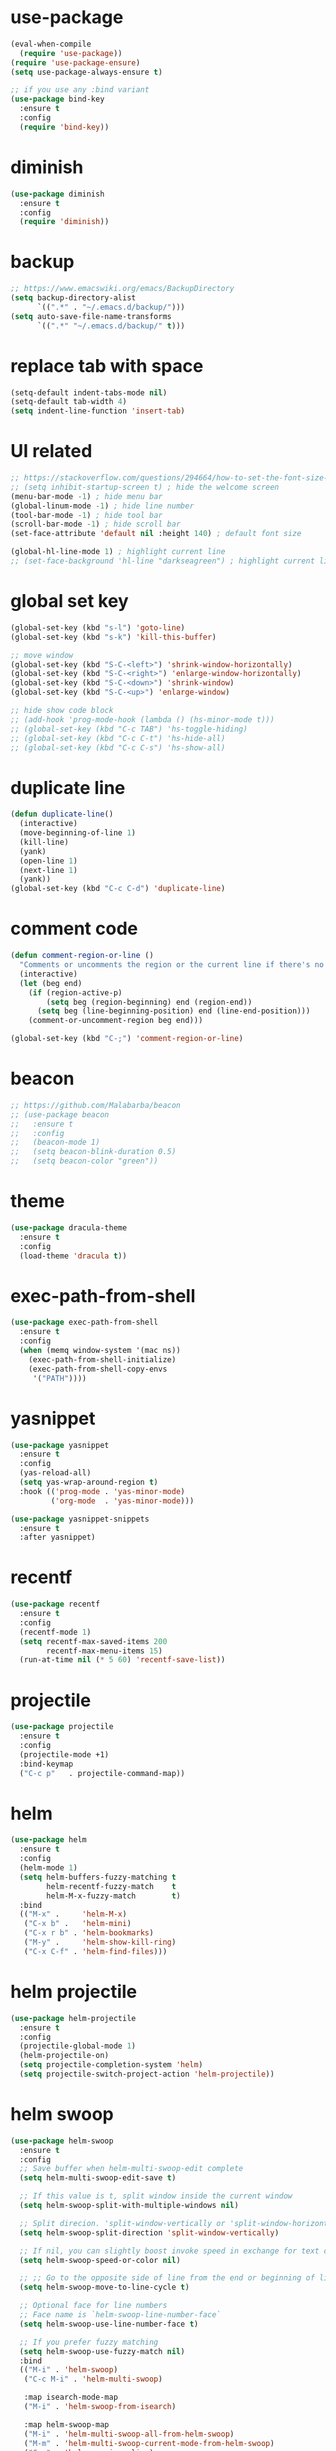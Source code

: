 #+STARTUP: overview
#+PROPERTY: header-args :comments yes :results silent

* use-package

#+BEGIN_SRC emacs-lisp
  (eval-when-compile
    (require 'use-package))
  (require 'use-package-ensure)
  (setq use-package-always-ensure t)

  ;; if you use any :bind variant
  (use-package bind-key
    :ensure t
    :config
    (require 'bind-key))
#+END_SRC

* diminish

#+BEGIN_SRC emacs-lisp
  (use-package diminish
    :ensure t
    :config
    (require 'diminish))
#+END_SRC

* backup

#+BEGIN_SRC emacs-lisp
  ;; https://www.emacswiki.org/emacs/BackupDirectory
  (setq backup-directory-alist
        `((".*" . "~/.emacs.d/backup/")))
  (setq auto-save-file-name-transforms
        `((".*" "~/.emacs.d/backup/" t)))
#+END_SRC

* replace tab with space
#+BEGIN_SRC emacs-lisp
  (setq-default indent-tabs-mode nil)
  (setq-default tab-width 4)
  (setq indent-line-function 'insert-tab)
#+END_SRC

* UI related

#+BEGIN_SRC emacs-lisp
  ;; https://stackoverflow.com/questions/294664/how-to-set-the-font-size-in-emacs
  ;; (setq inhibit-startup-screen t) ; hide the welcome screen
  (menu-bar-mode -1) ; hide menu bar
  (global-linum-mode -1) ; hide line number
  (tool-bar-mode -1) ; hide tool bar
  (scroll-bar-mode -1) ; hide scroll bar
  (set-face-attribute 'default nil :height 140) ; default font size

  (global-hl-line-mode 1) ; highlight current line
  ;; (set-face-background 'hl-line "darkseagreen") ; highlight current line color
#+END_SRC

* global set key
#+BEGIN_SRC emacs-lisp
  (global-set-key (kbd "s-l") 'goto-line)
  (global-set-key (kbd "s-k") 'kill-this-buffer)

  ;; move window
  (global-set-key (kbd "S-C-<left>") 'shrink-window-horizontally)
  (global-set-key (kbd "S-C-<right>") 'enlarge-window-horizontally)
  (global-set-key (kbd "S-C-<down>") 'shrink-window)
  (global-set-key (kbd "S-C-<up>") 'enlarge-window)

  ;; hide show code block
  ;; (add-hook 'prog-mode-hook (lambda () (hs-minor-mode t)))
  ;; (global-set-key (kbd "C-c TAB") 'hs-toggle-hiding)
  ;; (global-set-key (kbd "C-c C-t") 'hs-hide-all)
  ;; (global-set-key (kbd "C-c C-s") 'hs-show-all)
#+END_SRC

* duplicate line
#+BEGIN_SRC emacs-lisp
  (defun duplicate-line()
    (interactive)
    (move-beginning-of-line 1)
    (kill-line)
    (yank)
    (open-line 1)
    (next-line 1)
    (yank))
  (global-set-key (kbd "C-c C-d") 'duplicate-line)
#+END_SRC

* comment code

#+BEGIN_SRC emacs-lisp
  (defun comment-region-or-line ()
    "Comments or uncomments the region or the current line if there's no active region."
    (interactive)
    (let (beg end)
      (if (region-active-p)
          (setq beg (region-beginning) end (region-end))
        (setq beg (line-beginning-position) end (line-end-position)))
      (comment-or-uncomment-region beg end)))

  (global-set-key (kbd "C-;") 'comment-region-or-line)
#+END_SRC

* beacon

#+BEGIN_SRC emacs-lisp
  ;; https://github.com/Malabarba/beacon
  ;; (use-package beacon
  ;;   :ensure t
  ;;   :config
  ;;   (beacon-mode 1)
  ;;   (setq beacon-blink-duration 0.5)
  ;;   (setq beacon-color "green"))
#+END_SRC

* theme

#+BEGIN_SRC emacs-lisp
  (use-package dracula-theme
    :ensure t
    :config
    (load-theme 'dracula t))
#+END_SRC

* exec-path-from-shell

#+BEGIN_SRC emacs-lisp
  (use-package exec-path-from-shell
    :ensure t
    :config
    (when (memq window-system '(mac ns))
      (exec-path-from-shell-initialize)
      (exec-path-from-shell-copy-envs
       '("PATH"))))
#+END_SRC

* yasnippet

#+BEGIN_SRC emacs-lisp
  (use-package yasnippet
    :ensure t
    :config
    (yas-reload-all)
    (setq yas-wrap-around-region t)
    :hook (('prog-mode . 'yas-minor-mode)
           ('org-mode  . 'yas-minor-mode)))

  (use-package yasnippet-snippets
    :ensure t
    :after yasnippet)
#+END_SRC

* recentf

#+BEGIN_SRC emacs-lisp
  (use-package recentf
    :ensure t
    :config
    (recentf-mode 1)
    (setq recentf-max-saved-items 200
          recentf-max-menu-items 15)
    (run-at-time nil (* 5 60) 'recentf-save-list))
#+END_SRC

* projectile

#+BEGIN_SRC emacs-lisp
  (use-package projectile
    :ensure t
    :config
    (projectile-mode +1)
    :bind-keymap
    ("C-c p"   . projectile-command-map))
#+END_SRC

* helm

#+BEGIN_SRC emacs-lisp
  (use-package helm
    :ensure t
    :config
    (helm-mode 1)
    (setq helm-buffers-fuzzy-matching t
          helm-recentf-fuzzy-match    t
          helm-M-x-fuzzy-match        t)
    :bind
    (("M-x" .     'helm-M-x)
     ("C-x b" .   'helm-mini)
     ("C-x r b" . 'helm-bookmarks)
     ("M-y" .     'helm-show-kill-ring)
     ("C-x C-f" . 'helm-find-files)))
#+END_SRC

* helm projectile

#+BEGIN_SRC emacs-lisp
  (use-package helm-projectile
    :ensure t
    :config
    (projectile-global-mode 1)
    (helm-projectile-on)
    (setq projectile-completion-system 'helm)
    (setq projectile-switch-project-action 'helm-projectile))
#+END_SRC

* helm swoop

#+BEGIN_SRC emacs-lisp
  (use-package helm-swoop
    :ensure t
    :config
    ;; Save buffer when helm-multi-swoop-edit complete
    (setq helm-multi-swoop-edit-save t)

    ;; If this value is t, split window inside the current window
    (setq helm-swoop-split-with-multiple-windows nil)

    ;; Split direcion. 'split-window-vertically or 'split-window-horizontally
    (setq helm-swoop-split-direction 'split-window-vertically)

    ;; If nil, you can slightly boost invoke speed in exchange for text color
    (setq helm-swoop-speed-or-color nil)

    ;; ;; Go to the opposite side of line from the end or beginning of line
    (setq helm-swoop-move-to-line-cycle t)

    ;; Optional face for line numbers
    ;; Face name is `helm-swoop-line-number-face`
    (setq helm-swoop-use-line-number-face t)

    ;; If you prefer fuzzy matching
    (setq helm-swoop-use-fuzzy-match nil)
    :bind
    (("M-i" . 'helm-swoop)
     ("C-c M-i" . 'helm-multi-swoop)

     :map isearch-mode-map
     ("M-i" . 'helm-swoop-from-isearch)

     :map helm-swoop-map
     ("M-i" . 'helm-multi-swoop-all-from-helm-swoop)
     ("M-m" . 'helm-multi-swoop-current-mode-from-helm-swoop)
     ("C-r" . 'helm-previous-line)
     ("C-s" . 'helm-next-line)

     :map helm-multi-swoop-map
     ("C-r" . 'helm-previous-line)
     ("C-s" . 'helm-next-line)))
#+END_SRC

* multiple cursor

#+BEGIN_SRC emacs-lisp
  (use-package multiple-cursors
    :ensure t
    :bind
    (("C-x C-v" . 'mc/edit-lines)
     ("C->" . 'mc/mark-next-like-this)
     ("C-<" . 'mc/mark-previous-like-this)
     ("C-x C-a" . 'mc/mark-all-like-this)))
#+END_SRC

* magit & forge

#+BEGIN_SRC emacs-lisp
  (use-package magit
    :ensure t
    :bind (("C-x g" . magit-status)))

  ;; (use-package forge
  ;;   :ensure t
  ;;   :after magit)
#+END_SRC

* ace window

#+BEGIN_SRC emacs-lisp
  (use-package ace-window
    :ensure t
    :bind (("s-2" . 'ace-window)))
#+END_SRC

* which key

#+BEGIN_SRC emacs-lisp
  (use-package which-key
    :ensure t
    :config
    (which-key-mode))
#+END_SRC

* neotree

#+BEGIN_SRC emacs-lisp
  ;; https://github.com/jaypei/emacs-neotree
  ;; `n` next line, p previous line.
  ;; `SPC` or RET or TAB Open current item if it is a file. Fold/Unfold current item if it is a directory.
  ;; `U` Go up a directory
  ;; `g` Refresh
  ;; `A` Maximize/Minimize the NeoTree Window
  ;; `H` Toggle display hidden files
  ;; `O` Recursively open a directory
  ;; `C-c C-n` Create a file or create a directory if filename ends with a ‘/’
  ;; `C-c C-d` Delete a file or a directory.
  ;; `C-c C-r` Rename a file or a directory.
  ;; `C-c C-c` Change the root directory.
  ;; `C-c C-p` Copy a file or a directory.
  (use-package neotree
    :ensure t
    :init
    ;; NOTE:
    ;;;; uncomment the following 4 lines, restart emacs and comment them again
    ;;;; link: https://github.com/domtronn/all-the-icons.el
    ;; (use-package all-the-icons
    ;;   :ensure t
    ;;   :config
    ;;   (all-the-icons-install-fonts))
    :bind
    (("s-1". 'neotree-toggle))
    :config
    (setq neo-theme (if (display-graphic-p) 'icons 'arrow))
    (setq neo-smart-open t)
    (setq projectile-switch-project-action 'neotree-projectile-action))
#+END_SRC

* paredit

#+BEGIN_SRC emacs-lisp
  ;; (use-package paredit
  ;;   :ensure t
  ;;   :config
  ;;   (add-hook 'cider-repl-mode-hook       #'enable-paredit-mode)
  ;;   (add-hook 'cider-mode-hook            #'enable-paredit-mode)
  ;;   (add-hook 'clojure-mode-hook          #'enable-paredit-mode)
  ;;   (add-hook 'emacs-lisp-mode-hook       #'enable-paredit-mode)
  ;;   (add-hook 'ielm-mode-hook             #'enable-paredit-mode)
  ;;   (add-hook 'lisp-mode-hook             #'enable-paredit-mode)
  ;;   (add-hook 'lisp-interaction-mode-hook #'enable-paredit-mode)
  ;;   (add-hook 'scheme-mode-hook           #'enable-paredit-mode)
  ;;   (add-hook 'toml-mode-hook             #'enable-paredit-mode))
#+END_SRC

* smartparens

#+BEGIN_SRC emacs-lisp
    (use-package smartparens
      :ensure t
      :hook (('prog-mode . 'smartparens-mode)
             ('eshell-mode . 'smartparens-mode))
      :bind
      (("C-M-a" . 'sp-beginning-of-sexp)
       ("C-M-e" . 'sp-end-of-sexp)
       ("C-M-f" . 'sp-forward-sexp)
       ("C-M-b" . 'sp-backward-sexp)
       ("C-M-n" . 'sp-next-sexp)
       ("C-M-p" . 'sp-previous-sexp)
       ("C-S-f" . 'sp-forward-symbol)
       ("C-S-b" . 'sp-backward-symbol)
       ("C-M-k" . 'sp-kill-sexp)
       ("C-M-w" . 'sp-copy-sexp)
       ("C-k"   . 'sp-kill-hybrid-sexp)
       ("M-k"   . 'sp-backward-kill-sexp))
      :config
      (require 'smartparens-config))
#+END_SRC

* rainbow

#+BEGIN_SRC emacs-lisp
(use-package rainbow-delimiters
  :ensure t
  :hook ('prog-mode . 'rainbow-delimiters-mode))
#+END_SRC

* clojure and cider

#+BEGIN_SRC emacs-lisp
  (use-package clojure-mode
    :ensure t)

  ;; compojure indentation
  (define-clojure-indent
    (defroutes 'defun)
    (GET 2)
    (POST 2)
    (PUT 2)
    (DELETE 2)
    (HEAD 2)
    (ANY 2)
    (OPTIONS 2)
    (PATCH 2)
    (rfn 2)
    (let-routes 1)
    (context 2))

  (use-package cider
    :ensure t
    ;; :hook ('cider-repl-mode . 'eldoc-mode)
    :config
    ;; go right to the REPL buffer when it's finished connecting
    (setq cider-repl-pop-to-buffer-on-connect t)

    ;; When there's a cider error, show its buffer and switch to it
    (setq cider-show-error-buffer t)
    (setq cider-auto-select-error-buffer t)
    (setq cider-test-show-report-on-success t)

    ;; Where to store the cider history.
    (setq cider-repl-history-file "~/.emacs.d/cider-history")

    ;; Wrap when navigating history.
    (setq cider-repl-wrap-history t)

    ;; turn off eldoc displayed when the cursor is over code
    (setq cider-prompt-for-symbol nil)

    ;; Just save without prompting, C-c C-k
    (setq cider-prompt-save-file-on-load 'always-save)

    ;; evaluate code in Clojure files, display result overlay to be font-locked
    (setq cider-overlays-use-font-lock t)

    (setq cider-refresh-show-log-buffer t)

    (setq cider-repl-tab-command #'indent-for-tab-command)

    (setq cider-eldoc-display-for-symbol-at-point nil)
    (setq cider-repl-display-help-banner nil))
#+END_SRC

* company

#+BEGIN_SRC emacs-lisp
  (use-package company
    :ensure t
    :hook ('after-init . 'global-company-mode)
    :config
    (company-tng-configure-default)
    (setq company-idle-delay 0.5)
    (setq company-minimum-prefix-length 3)
    (setq company-selection-wrap-around t)
    (setq company-tooltip-align-annotations t))
#+END_SRC

* rust

#+BEGIN_SRC emacs-lisp
  (use-package rust-mode
    :ensure t

    :init
    (use-package racer
      :ensure t
      :init (setq racer-rust-src-path
                  (concat (string-trim
                           (shell-command-to-string "rustc --print sysroot"))
                          "/lib/rustlib/src/rust/src"))
      :hook ('rust-mode . 'racer-mode))
    (use-package cargo
      :ensure t
      :hook ('rust-mode . 'cargo-minor-mode))

    :config
    (setq rust-format-on-save t)

    :bind (("TAB". 'company-indent-or-complete-common)
           ("C-c C-b". 'cargo-process-build)
           ("C-c C-r". 'cargo-process-run)))

  (use-package rust-playground
    :ensure t
    :after rust)
#+END_SRC

* expand region

#+BEGIN_SRC emacs-lisp
  (use-package expand-region
    :ensure t
    :bind (("C-=". 'er/expand-region)))
#+END_SRC

* chinese input on gnu/linux

#+BEGIN_SRC emacs-lisp
  ;; https://github.com/tumashu/pyim
  (use-package pyim
    :ensure t
    :if (string-equal system-type "gnu/linux")
    :config
    (use-package pyim-basedict
      :ensure t
      :config (pyim-basedict-enable))
    (setq default-input-method "pyim")
    ;; (setq pyim-default-scheme 'quanpin) ;; 全拼
    :bind (("C-\\". 'toggle-input-method)))
#+END_SRC

* rest client

#+BEGIN_SRC emacs-lisp
  (use-package restclient
    :ensure t
    :mode "\\.http\\'")
#+END_SRC

* org

#+BEGIN_SRC emacs-lisp
  (use-package org
    :ensure t
    :bind
    (("C-c l". 'org-store-link)
     ("C-c a" . 'org-agenda)
     ("C-c b" . 'org-switchb))
    :config
    (require 'ox-md) ; https://orgmode.org/manual/Exporting.html
    ;; https://stackoverflow.com/questions/22065589/org-mode-html-export-with-checkbox
    (setq org-html-checkbox-type 'html)
    (setq org-log-done 'time)
    (setq org-hide-emphasis-markers t)
    (setq org-todo-keywords
          '((sequence "TODO" "DOING"  "|" "DONE" "CANCEL"))))

  (use-package org-bullets
      :ensure t
      :hook ('org-mode . (lambda () (org-bullets-mode 1)))
      :after org)

  (use-package htmlize
    :ensure t
    :after org)

  (use-package ox-gfm
    :ensure t
    :after org)

  ;; https://github.com/yjwen/org-reveal
  ;;
  ;; Available themes can be found in “css/theme/” in the reveal.js directory. black|league|night|simple|solarized|beige|blood|moon|serif|sky|white
  ;; Available transitions are: default|cube|page|concave|zoom|linear|fade|none.
  (use-package ox-reveal
    :ensure t
    :after org
    :config
    (setq org-reveal-mathjax t)
    (setq org-reveal-root "https://cdnjs.cloudflare.com/ajax/libs/reveal.js/3.8.0/"))
#+END_SRC

* powerline

#+BEGIN_SRC emacs-lisp
  ;; (use-package powerline
  ;;   :ensure t
  ;;   :config
  ;;   (powerline-default-theme)
  ;;   ;; (powerline-center-theme)
  ;;   ;; (powerline-center-evil-theme)
  ;;   ;; (powerline-vim-theme)
  ;;   ;; (powerline-nano-theme)
  ;;   )
#+END_SRC

* abbrev

#+BEGIN_SRC emacs-lisp
  ;; https://www.emacswiki.org/emacs/AbbrevMode
  ;; C-x a i g add-inverse-global
  ;; C-x a i l add-inverse-local
  ;; (setq-default abbrev-mode t)
  ;; (setq abbrev-file-name             ;; tell emacs where to read abbrev
  ;;       "~/.emacs.d/abbrev_defs")    ;; definitions from...
  ;; (setq save-abbrevs 'silent)        ;; save abbrevs when files are saved
#+END_SRC

* undo tree

#+BEGIN_SRC emacs-lisp
  ;; https://elpa.gnu.org/packages/undo-tree.html
  ;; C-x u
  ;; C-_  (`undo-tree-undo') Undo changes.
  ;; M-_  (`undo-tree-redo') Redo changes.
  (use-package undo-tree
    :ensure t
    :init
    (global-undo-tree-mode))
#+END_SRC

* misc packages
#+BEGIN_SRC emacs-lisp
  (use-package yaml-mode
    :ensure t)

  (use-package toml-mode
    :ensure t)

  (use-package markdown-mode
    :ensure t)
#+END_SRC
* avy
[[https://github.com/abo-abo/avy][avy]]

#+BEGIN_SRC emacs-lisp
  (use-package avy
    :ensure t
    :bind
    (("s-;" . 'avy-goto-char-2)))
#+END_SRC

* Highlights matching parenthesis

make this setting at the end of the configuration

#+BEGIN_SRC emacs-lisp
  ;; https://github.com/tarsius/paren-face
  (use-package paren-face
    :ensure t
    :config
    (setq show-paren-delay 0)
    (show-paren-mode 1)
    (set-face-background 'show-paren-match (face-background 'default))
    (set-face-foreground 'show-paren-match "red")
    (set-face-attribute 'show-paren-match nil :strike-through t :weight 'extra-bold))
#+END_SRC

* whitespace cleanup

#+BEGIN_SRC emacs-lisp
  (use-package whitespace-cleanup-mode
    :ensure t
    :bind (("C-c C-SPC". 'whitespace-cleanup))
    :hook 'after-save)
#+END_SRC
